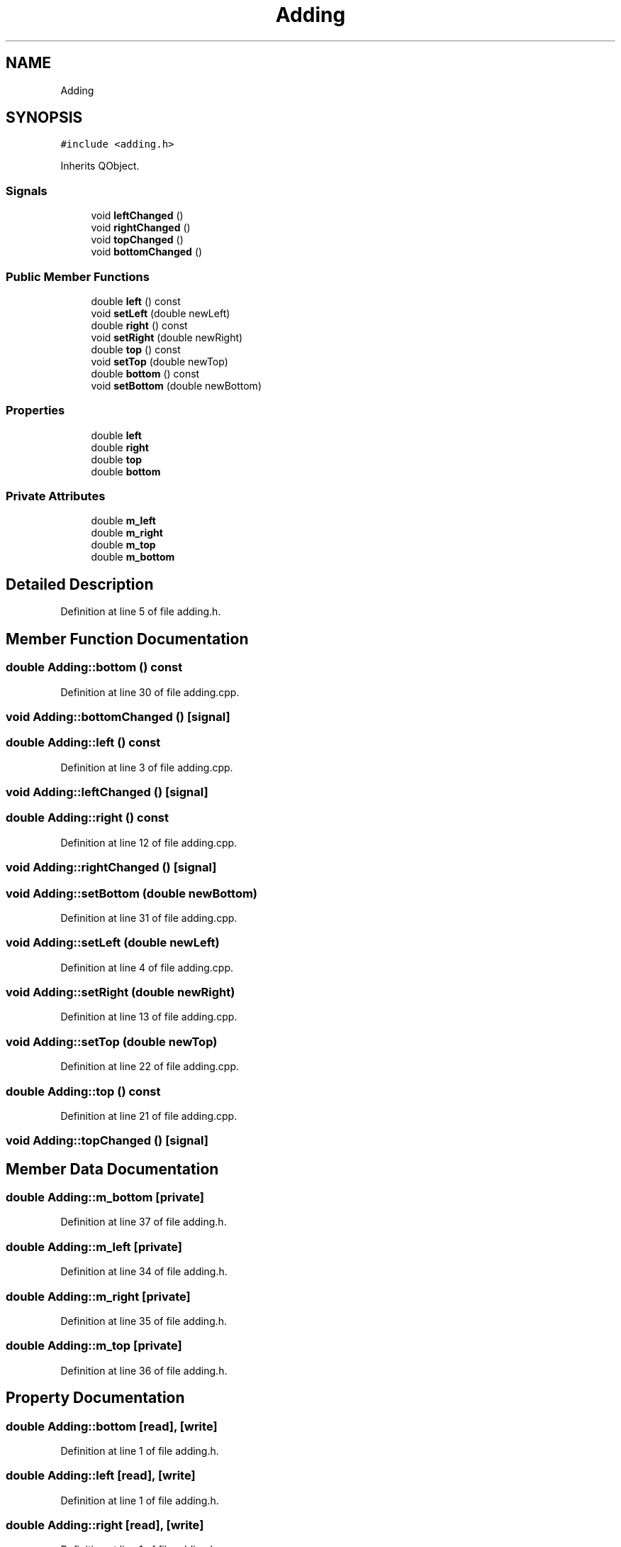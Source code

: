 .TH "Adding" 3 "Wed Mar 15 2023" "Namir" \" -*- nroff -*-
.ad l
.nh
.SH NAME
Adding
.SH SYNOPSIS
.br
.PP
.PP
\fC#include <adding\&.h>\fP
.PP
Inherits QObject\&.
.SS "Signals"

.in +1c
.ti -1c
.RI "void \fBleftChanged\fP ()"
.br
.ti -1c
.RI "void \fBrightChanged\fP ()"
.br
.ti -1c
.RI "void \fBtopChanged\fP ()"
.br
.ti -1c
.RI "void \fBbottomChanged\fP ()"
.br
.in -1c
.SS "Public Member Functions"

.in +1c
.ti -1c
.RI "double \fBleft\fP () const"
.br
.ti -1c
.RI "void \fBsetLeft\fP (double newLeft)"
.br
.ti -1c
.RI "double \fBright\fP () const"
.br
.ti -1c
.RI "void \fBsetRight\fP (double newRight)"
.br
.ti -1c
.RI "double \fBtop\fP () const"
.br
.ti -1c
.RI "void \fBsetTop\fP (double newTop)"
.br
.ti -1c
.RI "double \fBbottom\fP () const"
.br
.ti -1c
.RI "void \fBsetBottom\fP (double newBottom)"
.br
.in -1c
.SS "Properties"

.in +1c
.ti -1c
.RI "double \fBleft\fP"
.br
.ti -1c
.RI "double \fBright\fP"
.br
.ti -1c
.RI "double \fBtop\fP"
.br
.ti -1c
.RI "double \fBbottom\fP"
.br
.in -1c
.SS "Private Attributes"

.in +1c
.ti -1c
.RI "double \fBm_left\fP"
.br
.ti -1c
.RI "double \fBm_right\fP"
.br
.ti -1c
.RI "double \fBm_top\fP"
.br
.ti -1c
.RI "double \fBm_bottom\fP"
.br
.in -1c
.SH "Detailed Description"
.PP 
Definition at line 5 of file adding\&.h\&.
.SH "Member Function Documentation"
.PP 
.SS "double Adding::bottom () const"

.PP
Definition at line 30 of file adding\&.cpp\&.
.SS "void Adding::bottomChanged ()\fC [signal]\fP"

.SS "double Adding::left () const"

.PP
Definition at line 3 of file adding\&.cpp\&.
.SS "void Adding::leftChanged ()\fC [signal]\fP"

.SS "double Adding::right () const"

.PP
Definition at line 12 of file adding\&.cpp\&.
.SS "void Adding::rightChanged ()\fC [signal]\fP"

.SS "void Adding::setBottom (double newBottom)"

.PP
Definition at line 31 of file adding\&.cpp\&.
.SS "void Adding::setLeft (double newLeft)"

.PP
Definition at line 4 of file adding\&.cpp\&.
.SS "void Adding::setRight (double newRight)"

.PP
Definition at line 13 of file adding\&.cpp\&.
.SS "void Adding::setTop (double newTop)"

.PP
Definition at line 22 of file adding\&.cpp\&.
.SS "double Adding::top () const"

.PP
Definition at line 21 of file adding\&.cpp\&.
.SS "void Adding::topChanged ()\fC [signal]\fP"

.SH "Member Data Documentation"
.PP 
.SS "double Adding::m_bottom\fC [private]\fP"

.PP
Definition at line 37 of file adding\&.h\&.
.SS "double Adding::m_left\fC [private]\fP"

.PP
Definition at line 34 of file adding\&.h\&.
.SS "double Adding::m_right\fC [private]\fP"

.PP
Definition at line 35 of file adding\&.h\&.
.SS "double Adding::m_top\fC [private]\fP"

.PP
Definition at line 36 of file adding\&.h\&.
.SH "Property Documentation"
.PP 
.SS "double Adding::bottom\fC [read]\fP, \fC [write]\fP"

.PP
Definition at line 1 of file adding\&.h\&.
.SS "double Adding::left\fC [read]\fP, \fC [write]\fP"

.PP
Definition at line 1 of file adding\&.h\&.
.SS "double Adding::right\fC [read]\fP, \fC [write]\fP"

.PP
Definition at line 1 of file adding\&.h\&.
.SS "double Adding::top\fC [read]\fP, \fC [write]\fP"

.PP
Definition at line 1 of file adding\&.h\&.

.SH "Author"
.PP 
Generated automatically by Doxygen for Namir from the source code\&.
